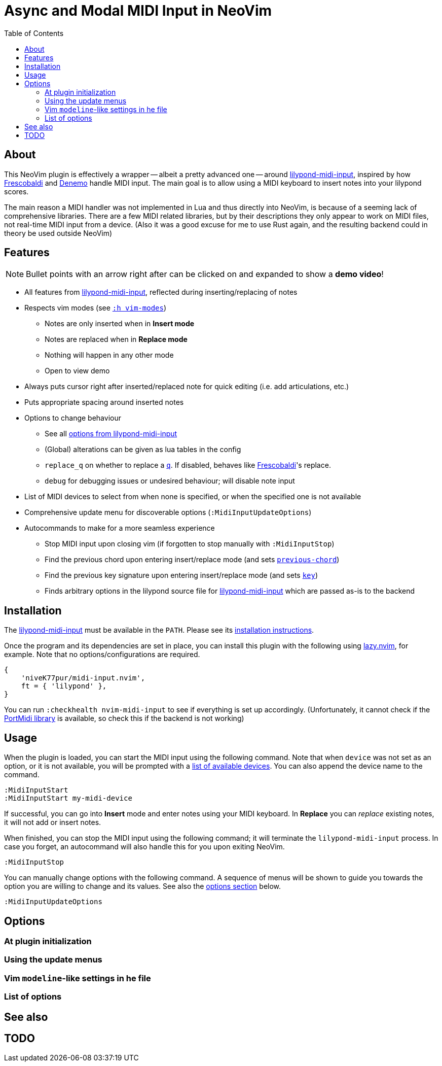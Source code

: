 // :source-highlighter: highlight.js
:source-highlighter: rouge

:url-lmi: https://github.com/niveK77pur/lilypond-midi-input
:url-lmi-install: https://github.com/niveK77pur/lilypond-midi-input#installation
:url-lmi-usage: https://github.com/niveK77pur/lilypond-midi-input#basic-usage
:url-lmi-features: https://github.com/niveK77pur/lilypond-midi-input#features
:url-lmi-changing-options: https://github.com/niveK77pur/lilypond-midi-input#changing-options
:url-lmi-options: https://github.com/niveK77pur/lilypond-midi-input#options
:url-frescobaldi: https://frescobaldi.org/
:url-denemo: https://denemo.org/
:url-lazy: https://github.com/folke/lazy.nvim
:url-vim-modes: https://neovim.io/doc/user/intro.html#vim-modes
:url-lilypond-chords: https://lilypond.org/doc/v2.24/Documentation/learning/combining-notes-into-chords

:videoicon: 󰍫
:videoattr: width=100%, opts=autoplay

:toc:
= Async and Modal MIDI Input in NeoVim

== About

This NeoVim plugin is effectively a wrapper -- albeit a pretty advanced one -- around {url-lmi}[lilypond-midi-input], inspired by how {url-frescobaldi}[Frescobaldi] and {url-denemo}[Denemo] handle MIDI input. The main goal is to allow using a MIDI keyboard to insert notes into your lilypond scores.

The main reason a MIDI handler was not implemented in Lua and thus directly into NeoVim, is because of a seeming lack of comprehensive libraries. There are a few MIDI related libraries, but by their descriptions they only appear to work on MIDI files, not real-time MIDI input from a device. (Also it was a good excuse for me to use Rust again, and the resulting backend could in theory be used outside NeoVim)

== Features

[NOTE]
Bullet points with an arrow right after can be clicked on and expanded to show a *demo video*!


* All features from {url-lmi-features}[lilypond-midi-input], reflected during inserting/replacing of notes


* Respects vim modes (see {url-vim-modes}[`:h vim-modes`])

** Notes are only inserted when in *Insert mode*
** Notes are replaced when in *Replace mode*
** Nothing will happen in any other mode
** Open to view demo

* Always puts cursor right after inserted/replaced note for quick editing (i.e. add articulations, etc.)


* Puts appropriate spacing around inserted notes


* Options to change behaviour
** See all {url-lmi-options}[options from lilypond-midi-input]
** (Global) alterations can be given as lua tables in the config
** `replace_q` on whether to replace a {url-lilypond-chords}[`q`]. If disabled, behaves like {url-frescobaldi}[Frescobaldi]'s replace.
** `debug` for debugging issues or undesired behaviour; will disable note input


* List of MIDI devices to select from when none is specified, or when the specified one is not available


* Comprehensive update menu for discoverable options (`:MidiInputUpdateOptions`)


* Autocommands to make for a more seamless experience
** Stop MIDI input upon closing vim (if forgotten to stop manually with `:MidiInputStop`)
** Find the previous chord upon entering insert/replace mode (and sets {url-lmi-options}[`previous-chord`])
** Find the previous key signature upon entering insert/replace mode (and sets {url-lmi-options}[`key`])
** Finds arbitrary options in the lilypond source file for {url-lmi-options}[lilypond-midi-input] which are passed as-is to the backend

== Installation

The {url-lmi}[lilypond-midi-input] must be available in the `PATH`. Please see its {url-lmi-install}[installation instructions].

Once the program and its dependencies are set in place, you can install this plugin with the following using {url-lazy}[lazy.nvim], for example. Note that no options/configurations are required.

[,lua]
----
{
    'niveK77pur/midi-input.nvim',
    ft = { 'lilypond' },
}
----

You can run `:checkhealth nvim-midi-input` to see if everything is set up accordingly. (Unfortunately, it cannot check if the {url-lmi-install}[PortMidi library] is available, so check this if the backend is not working)

== Usage

When the plugin is loaded, you can start the MIDI input using the following command. Note that when `device` was not set as an option, or it is not available, you will be prompted with a {url-lmi-usage}[list of available devices]. You can also append the device name to the command.

[,viml]
----
:MidiInputStart
:MidiInputStart my-midi-device
----

If successful, you can go into *Insert* mode and enter notes using your MIDI keyboard. In *Replace* you can _replace_ existing notes, it will not add or insert notes.

When finished, you can stop the MIDI input using the following command; it will terminate the `lilypond-midi-input` process. In case you forget, an autocommand will also handle this for you upon exiting NeoVim.

[,viml]
----
:MidiInputStop
----

You can manually change options with the following command. A sequence of menus will be shown to guide you towards the option you are willing to change and its values. See also the <<options, options section>> below.

[,viml]
----
:MidiInputUpdateOptions
----

[#options]
== Options

=== At plugin initialization

=== Using the update menus

=== Vim `modeline`-like settings in he file

=== List of options

== See also

== TODO
